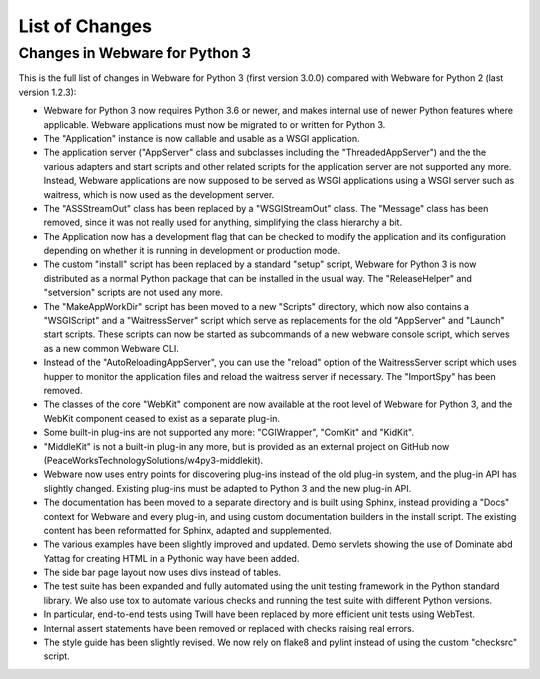 .. _list-of-changes:

List of Changes
===============

Changes in Webware for Python 3
-------------------------------

This is the full list of changes in Webware for Python 3 (first version 3.0.0) compared with Webware for Python 2 (last version 1.2.3):

* Webware for Python 3 now requires Python 3.6 or newer, and makes internal use of newer Python features where applicable. Webware applications must now be migrated to or written for Python 3.
* The "Application" instance is now callable and usable as a WSGI application.
* The application server ("AppServer" class and subclasses including the "ThreadedAppServer") and the the various adapters and start scripts and other related scripts for the application server are not supported any more. Instead, Webware applications are now supposed to be served as WSGI applications using a WSGI server such as waitress, which is now used as the development server.
* The "ASSStreamOut" class has been replaced by a "WSGIStreamOut" class. The "Message" class has been removed, since it was not really used for anything, simplifying the class hierarchy a bit.
* The Application now has a development flag that can be checked to modify the application and its configuration depending on whether it is running in development or production mode.
* The custom "install" script has been replaced by a standard "setup" script, Webware for Python 3 is now distributed as a normal Python package that can be installed in the usual way. The "ReleaseHelper" and "setversion" scripts are not used any more.
* The "MakeAppWorkDir" script has been moved to a new "Scripts" directory, which now also contains a "WSGIScript" and a "WaitressServer" script which serve as replacements for the old "AppServer" and "Launch" start scripts. These scripts can now be started as subcommands of a new webware console script, which serves as a new common Webware CLI.
* Instead of the "AutoReloadingAppServer", you can use the "reload" option of the WaitressServer script which uses hupper to monitor the application files and reload the waitress server if necessary. The "ImportSpy" has been removed.
* The classes of the core "WebKit" component are now available at the root level of Webware for Python 3, and the WebKit component ceased to exist as a separate plug-in.
* Some built-in plug-ins are not supported any more: "CGIWrapper", "ComKit" and "KidKit".
* "MiddleKit" is not a built-in plug-in any more, but is provided as an external project on GitHub now (PeaceWorksTechnologySolutions/w4py3-middlekit).
* Webware now uses entry points for discovering plug-ins instead of the old plug-in system, and the plug-in API has slightly changed. Existing plug-ins must be adapted to Python 3 and the new plug-in API.
* The documentation has been moved to a separate directory and is built using Sphinx, instead providing a "Docs" context for Webware and every plug-in, and using custom documentation builders in the install script. The existing content has been reformatted for Sphinx, adapted and supplemented.
* The various examples have been slightly improved and updated. Demo servlets showing the use of Dominate abd Yattag for creating HTML in a Pythonic way have been added.
* The side bar page layout now uses divs instead of tables.
* The test suite has been expanded and fully automated using the unit testing framework in the Python standard library. We also use tox to automate various checks and running the test suite with different Python versions.
* In particular, end-to-end tests using Twill have been replaced by more efficient unit tests using WebTest.
* Internal assert statements have been removed or replaced with checks raising real errors.
* The style guide has been slightly revised. We now rely on flake8 and pylint instead of using the custom "checksrc" script.
